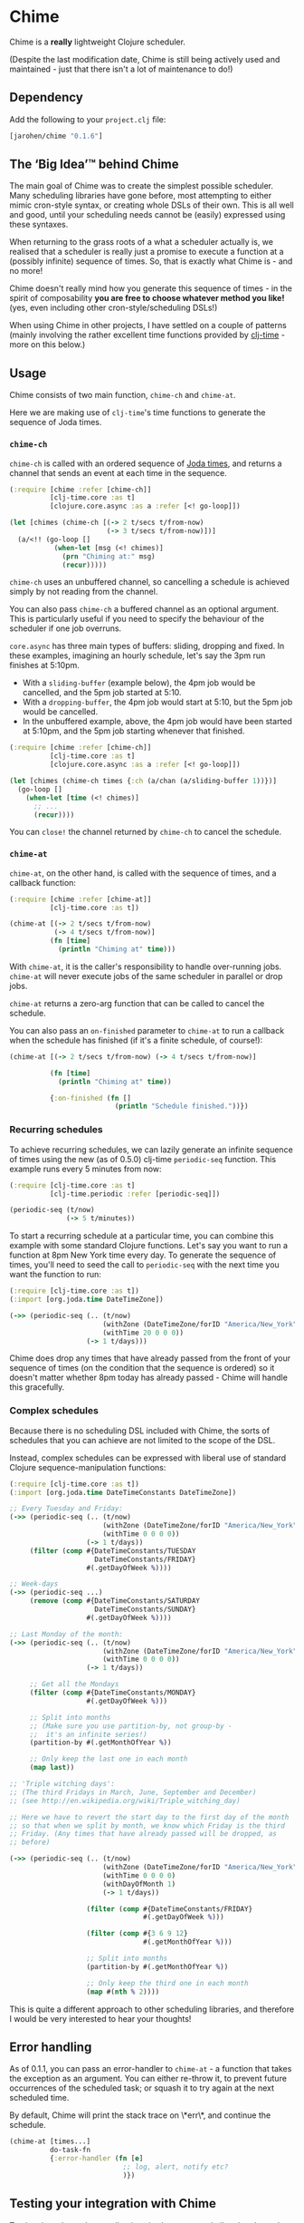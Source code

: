* Chime

Chime is a *really* lightweight Clojure scheduler.

(Despite the last modification date, Chime is still being actively used and maintained - just that there isn't a lot of maintenance to do!) 

** Dependency

Add the following to your =project.clj= file:

#+BEGIN_SRC clojure
  [jarohen/chime "0.1.6"]
#+END_SRC

** The ‘Big Idea’™ behind Chime

The main goal of Chime was to create the simplest possible
scheduler. Many scheduling libraries have gone before, most attempting
to either mimic cron-style syntax, or creating whole DSLs of their
own. This is all well and good, until your scheduling needs cannot be
(easily) expressed using these syntaxes.

When returning to the grass roots of a what a scheduler actually is,
we realised that a scheduler is really just a promise to execute a
function at a (possibly infinite) sequence of times. So, that is
exactly what Chime is - and no more!

Chime doesn't really mind how you generate this sequence of times - in
the spirit of composability *you are free to choose whatever method
you like!* (yes, even including other cron-style/scheduling DSLs!)

When using Chime in other projects, I have settled on a couple of
patterns (mainly involving the rather excellent time functions
provided by [[https://github.com/clj-time/clj-time][clj-time]] - more on this below.)

** Usage

Chime consists of two main function, =chime-ch= and =chime-at=.

Here we are making use of =clj-time='s time functions to generate the
sequence of Joda times. 

*** =chime-ch=

=chime-ch= is called with an ordered sequence of [[http://joda-time.sourceforge.net/][Joda times]], and
returns a channel that sends an event at each time in the sequence.

#+BEGIN_SRC clojure
  (:require [chime :refer [chime-ch]]
            [clj-time.core :as t]
            [clojure.core.async :as a :refer [<! go-loop]])
  
  (let [chimes (chime-ch [(-> 2 t/secs t/from-now)
                          (-> 3 t/secs t/from-now)])]
    (a/<!! (go-loop []
             (when-let [msg (<! chimes)]
               (prn "Chiming at:" msg)
               (recur)))))
#+END_SRC

=chime-ch= uses an unbuffered channel, so cancelling a schedule is
achieved simply by not reading from the channel.

You can also pass =chime-ch= a buffered channel as an optional
argument. This is particularly useful if you need to specify the
behaviour of the scheduler if one job overruns.

=core.async= has three main types of buffers: sliding, dropping and
fixed. In these examples, imagining an hourly schedule, let's say the
3pm run finishes at 5:10pm.

- With a =sliding-buffer= (example below), the 4pm job would be cancelled, and the
  5pm job started at 5:10.
- With a =dropping-buffer=, the 4pm job would start at 5:10, but the
  5pm job would be cancelled.
- In the unbuffered example, above, the 4pm job would have been
  started at 5:10pm, and the 5pm job starting whenever that finished.

#+BEGIN_SRC clojure
  (:require [chime :refer [chime-ch]]
            [clj-time.core :as t]
            [clojure.core.async :as a :refer [<! go-loop]])
  
  (let [chimes (chime-ch times {:ch (a/chan (a/sliding-buffer 1))})]
    (go-loop []
      (when-let [time (<! chimes)]
        ;; ...
        (recur))))
#+END_SRC

You can =close!= the channel returned by =chime-ch= to cancel the
schedule.

*** =chime-at=

=chime-at=, on the other hand, is called with the sequence of times,
and a callback function:

#+BEGIN_SRC clojure
  (:require [chime :refer [chime-at]]
            [clj-time.core :as t])
  
  (chime-at [(-> 2 t/secs t/from-now)
             (-> 4 t/secs t/from-now)]
            (fn [time]
              (println "Chiming at" time)))
#+END_SRC

With =chime-at=, it is the caller's responsibility to handle
over-running jobs. =chime-at= will never execute jobs of the same
scheduler in parallel or drop jobs.

=chime-at= returns a zero-arg function that can be called to cancel
the schedule.

You can also pass an =on-finished= parameter to =chime-at= to run a
callback when the schedule has finished (if it's a finite schedule, of
course!):

#+BEGIN_SRC clojure
  (chime-at [(-> 2 t/secs t/from-now) (-> 4 t/secs t/from-now)]
            
            (fn [time]
              (println "Chiming at" time))

            {:on-finished (fn []
                            (println "Schedule finished."))})

#+END_SRC

*** Recurring schedules

To achieve recurring schedules, we can lazily generate an infinite
sequence of times using the new (as of 0.5.0) clj-time =periodic-seq=
function. This example runs every 5 minutes from now:

#+BEGIN_SRC clojure
  (:require [clj-time.core :as t]
            [clj-time.periodic :refer [periodic-seq]])
  
  (periodic-seq (t/now) 
                (-> 5 t/minutes))
#+END_SRC

To start a recurring schedule at a particular time, you can combine
this example with some standard Clojure functions. Let's say you want
to run a function at 8pm New York time every day. To generate the
sequence of times, you'll need to seed the call to =periodic-seq= with
the next time you want the function to run:

#+BEGIN_SRC clojure
  (:require [clj-time.core :as t])
  (:import [org.joda.time DateTimeZone])
  
  (->> (periodic-seq (.. (t/now)
                         (withZone (DateTimeZone/forID "America/New_York"))
                         (withTime 20 0 0 0))
                     (-> 1 t/days)))
#+END_SRC

Chime does drop any times that have already passed from the front of
your sequence of times (on the condition that the sequence is ordered)
so it doesn't matter whether 8pm today has already passed - Chime will
handle this gracefully.

*** Complex schedules

Because there is no scheduling DSL included with Chime, the sorts of
schedules that you can achieve are not limited to the scope of the
DSL.

Instead, complex schedules can be expressed with liberal use of
standard Clojure sequence-manipulation functions:

#+BEGIN_SRC clojure
  (:require [clj-time.core :as t])
  (:import [org.joda.time DateTimeConstants DateTimeZone])
  
  ;; Every Tuesday and Friday:
  (->> (periodic-seq (.. (t/now)
                         (withZone (DateTimeZone/forID "America/New_York"))
                         (withTime 0 0 0 0))
                     (-> 1 t/days))
       (filter (comp #{DateTimeConstants/TUESDAY
                       DateTimeConstants/FRIDAY}
                     #(.getDayOfWeek %))))
  
  ;; Week-days
  (->> (periodic-seq ...)
       (remove (comp #{DateTimeConstants/SATURDAY
                       DateTimeConstants/SUNDAY}
                     #(.getDayOfWeek %))))
  
  ;; Last Monday of the month:
  (->> (periodic-seq (.. (t/now)
                         (withZone (DateTimeZone/forID "America/New_York"))
                         (withTime 0 0 0 0))
                     (-> 1 t/days))
  
       ;; Get all the Mondays                                        
       (filter (comp #{DateTimeConstants/MONDAY}
                     #(.getDayOfWeek %)))
  
       ;; Split into months
       ;; (Make sure you use partition-by, not group-by - 
       ;;  it's an infinite series!)
       (partition-by #(.getMonthOfYear %))
  
       ;; Only keep the last one in each month
       (map last))
  
  ;; 'Triple witching days': 
  ;; (The third Fridays in March, June, September and December)
  ;; (see http://en.wikipedia.org/wiki/Triple_witching_day)
  
  ;; Here we have to revert the start day to the first day of the month
  ;; so that when we split by month, we know which Friday is the third
  ;; Friday. (Any times that have already passed will be dropped, as
  ;; before)
  
  (->> (periodic-seq (.. (t/now)
                         (withZone (DateTimeZone/forID "America/New_York"))
                         (withTime 0 0 0 0)
                         (withDayOfMonth 1)
                         (-> 1 t/days))
  
                     (filter (comp #{DateTimeConstants/FRIDAY}
                                   #(.getDayOfWeek %)))
  
                     (filter (comp #{3 6 9 12}
                                   #(.getMonthOfYear %)))
  
                     ;; Split into months
                     (partition-by #(.getMonthOfYear %))
  
                     ;; Only keep the third one in each month
                     (map #(nth % 2))))
#+END_SRC

This is quite a different approach to other scheduling libraries, and
therefore I would be very interested to hear your thoughts!

** Error handling

As of 0.1.1, you can pass an error-handler to =chime-at= - a function
that takes the exception as an argument. You can either re-throw it,
to prevent future occurrences of the scheduled task; or squash it to
try again at the next scheduled time.

By default, Chime will print the stack trace on \*err\*, and continue
the schedule.

#+BEGIN_SRC clojure
  (chime-at [times...]
            do-task-fn
            {:error-handler (fn [e] 
                              ;; log, alert, notify etc?
                              )})
#+END_SRC
							  

** Testing your integration with Chime

Testing time-dependent applications is always more challenging than
other non-time-dependent systems. Chime makes this easier by allowing
you to test the sequence of times independently from the execution of
the scheduled job.

(Although, don't forget to wrap your infinite sequences with =(take x
...)= when debugging!)

** Bugs/thoughts/ideas/suggestions/patches etc

Please feel free to submit these through Github in the usual way!

Thanks!

** Changes

*** 0.1.6

PR from [[https://github.com/BartAdv][Bartosz]] to add an =on-finished= callback to =chime-at= -
thanks!

*** 0.1.5

Bugfix from Nick Rothwell ([[https://github.com/cassiel][cassiel]]) fixing a negative interval bug -
thanks!

Also, allowing you to close the channel returned by =chime-ch= to
cancel the schedule.

No breaking changes

*** 0.1.4

Bugfix from Philipp Rockel ([[https://github.com/rockolo][rockolo]]) fixing a negative interval race
condition - thanks!

No breaking changes

*** 0.1.3

Added =chime-ch=, returning a channel. Re-implemented =chime-at= in
terms of =chime-at=.

No breaking changes

*** 0.1.2

Bug-fix for race condition - I advise everyone on earlier 0.1.x
versions to upgrade.

*** 0.1.1

No breaking changes. Added error-handling to =chime-at=.

*** 0.1.0

Initial release

** License

Copyright © 2013 James Henderson

Distributed under the Eclipse Public License, the same as Clojure.

Big thanks to [[https://github.com/malcolmsparks][Malcolm Sparks]] for providing the initial idea, as well
as his other contributions and discussions.
